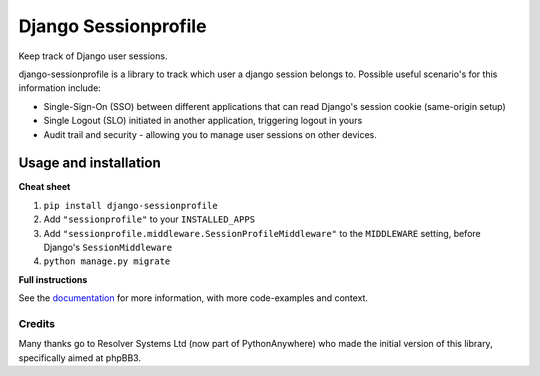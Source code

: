 =====================
Django Sessionprofile
=====================

Keep track of Django user sessions.

|build-status| |code-quality| |black| |coverage| |docs|

|python-versions| |django-versions| |pypi-version|

django-sessionprofile is a library to track which user a django session belongs to.
Possible useful scenario's for this information include:

* Single-Sign-On (SSO) between different applications that can read Django's session
  cookie (same-origin setup)
* Single Logout (SLO) initiated in another application, triggering logout in yours
* Audit trail and security - allowing you to manage user sessions on other devices.

Usage and installation
======================

**Cheat sheet**

#. ``pip install django-sessionprofile``
#. Add ``"sessionprofile"`` to your ``INSTALLED_APPS``
#. Add ``"sessionprofile.middleware.SessionProfileMiddleware"`` to the ``MIDDLEWARE``
   setting, before Django's ``SessionMiddleware``
#. ``python manage.py migrate``

**Full instructions**

See the `documentation <https://django-sessionprofile.readthedocs.io/en/latest/>`_
for more information, with more code-examples and context.


Credits
-------

Many thanks go to Resolver Systems Ltd (now part of PythonAnywhere) who
made the initial version of this library, specifically aimed at phpBB3.


.. |build-status| image:: https://github.com/modelbrouwers/django-sessionprofile/workflows/Run%20CI/badge.svg
    :alt: Build status
    :target: https://github.com/modelbrouwers/django-sessionprofile/actions?query=workflow%3A%22Run+CI%22

.. |code-quality| image:: https://github.com/modelbrouwers/django-sessionprofile/workflows/Code%20quality%20checks/badge.svg
     :alt: Code quality checks
     :target: https://github.com/modelbrouwers/django-sessionprofile/actions?query=workflow%3A%22Code+quality+checks%22

.. |black| image:: https://img.shields.io/badge/code%20style-black-000000.svg
    :target: https://github.com/psf/black

.. |coverage| image:: https://codecov.io/gh/modelbrouwers/django-sessionprofile/branch/master/graph/badge.svg
    :target: https://codecov.io/gh/modelbrouwers/django-sessionprofile
    :alt: Coverage status

.. |docs| image:: https://readthedocs.org/projects/django-sessionprofile/badge/?version=latest
    :target: https://django-sessionprofile.readthedocs.io/en/latest/?badge=latest
    :alt: Documentation Status

.. |python-versions| image:: https://img.shields.io/pypi/pyversions/django-sessionprofile.svg

.. |django-versions| image:: https://img.shields.io/pypi/djversions/django-sessionprofile.svg

.. |pypi-version| image:: https://img.shields.io/pypi/v/django-sessionprofile.svg
    :target: https://pypi.org/project/django-sessionprofile/
